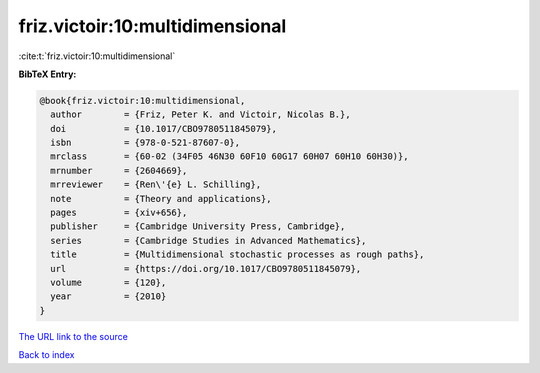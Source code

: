 friz.victoir:10:multidimensional
================================

:cite:t:`friz.victoir:10:multidimensional`

**BibTeX Entry:**

.. code-block:: bibtex

   @book{friz.victoir:10:multidimensional,
     author        = {Friz, Peter K. and Victoir, Nicolas B.},
     doi           = {10.1017/CBO9780511845079},
     isbn          = {978-0-521-87607-0},
     mrclass       = {60-02 (34F05 46N30 60F10 60G17 60H07 60H10 60H30)},
     mrnumber      = {2604669},
     mrreviewer    = {Ren\'{e} L. Schilling},
     note          = {Theory and applications},
     pages         = {xiv+656},
     publisher     = {Cambridge University Press, Cambridge},
     series        = {Cambridge Studies in Advanced Mathematics},
     title         = {Multidimensional stochastic processes as rough paths},
     url           = {https://doi.org/10.1017/CBO9780511845079},
     volume        = {120},
     year          = {2010}
   }
`The URL link to the source <https://doi.org/10.1017/CBO9780511845079>`_


`Back to index <../By-Cite-Keys.html>`_
